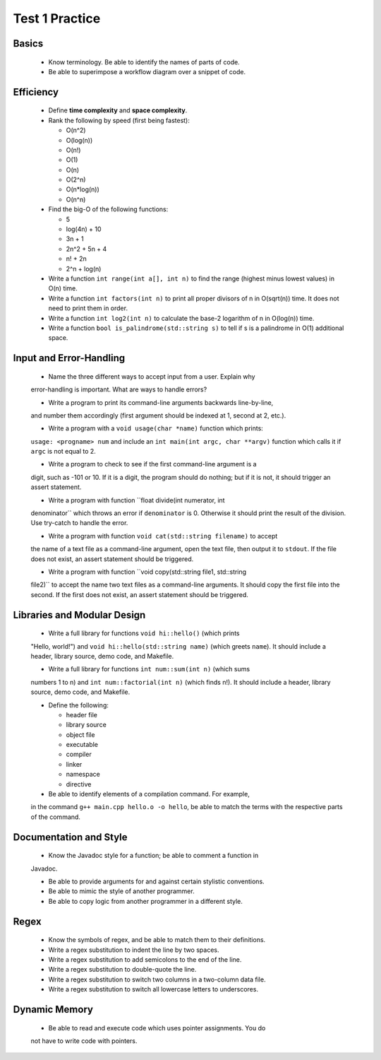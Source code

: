 Test 1 Practice
===============


Basics
------

  * Know terminology.  Be able to identify the names of parts of code.
  
  * Be able to superimpose a workflow diagram over a snippet of code.


Efficiency
----------

  * Define **time complexity** and **space complexity**.

  * Rank the following by speed (first being fastest):

    + O(n^2)
    + O(log(n))
    + O(n!)
    + O(1)
    + O(n)
    + O(2^n)
    + O(n*log(n))
    + O(n^n)

  * Find the big-O of the following functions:

    + 5
    + log(4n) + 10
    + 3n + 1
    + 2n^2 + 5n + 4
    + n! + 2n
    + 2^n + log(n)

  * Write a function ``int range(int a[], int n)`` to find the range (highest
    minus lowest values) in O(n) time.

  * Write a function ``int factors(int n)`` to print all proper divisors of
    n in O(sqrt(n)) time.  It does not need to print them in order.

  * Write a function ``int log2(int n)`` to calculate the base-2 logarithm
    of n in O(log(n)) time.

  * Write a function ``bool is_palindrome(std::string s)`` to tell if s is
    a palindrome in O(1) additional space.


Input and Error-Handling
------------------------

  * Name the three different ways to accept input from a user.  Explain why
  error-handling is important. What are ways to handle errors?

  * Write a program to print its command-line arguments backwards line-by-line,
  and number them accordingly (first argument should be indexed at 1, second at
  2, etc.).

  * Write a program with a ``void usage(char *name)`` function which prints:
  ``usage: <progname> num`` and include an ``int main(int argc, char **argv)``
  function which calls it if ``argc`` is not equal to 2.

  * Write a program to check to see if the first command-line argument is a
  digit, such as -101 or 10. If it is a digit, the program should do nothing;
  but if it is not, it should trigger an assert statement.

  * Write a program with function ``float divide(int numerator, int
  denominator`` which throws an error if ``denominator`` is 0. Otherwise it
  should print the result of the division. Use try-catch to handle the error.

  * Write a program with function ``void cat(std::string filename)`` to accept
  the name of a text file as a command-line argument, open the text file, then
  output it to ``stdout``. If the file does not exist, an assert statement
  should be triggered.

  * Write a program with function ``void copy(std::string file1, std::string
  file2)`` to accept the name two text files as a command-line arguments. It
  should copy the first file into the second. If the first does not exist, an
  assert statement should be triggered.


Libraries and Modular Design
----------------------------

  * Write a full library for functions ``void hi::hello()`` (which prints
  "Hello, world!") and ``void hi::hello(std::string name)`` (which greets
  ``name``).  It should include a header, library source, demo code, and
  Makefile.

  * Write a full library for functions ``int num::sum(int n)`` (which sums
  numbers 1 to n) and ``int num::factorial(int n)`` (which finds n!).  It
  should include a header, library source, demo code, and Makefile.

  * Define the following:
  
    + header file
    + library source
    + object file
    + executable
    + compiler
    + linker
    + namespace
    + directive

  * Be able to identify elements of a compilation command. For example,
  in the command ``g++ main.cpp hello.o -o hello``, be able to match the
  terms with the respective parts of the command.


Documentation and Style
-----------------------

  * Know the Javadoc style for a function; be able to comment a function in
  Javadoc.

  * Be able to provide arguments for and against certain stylistic conventions.

  * Be able to mimic the style of another programmer. 

  * Be able to copy logic from another programmer in a different style.


Regex
-----

  * Know the symbols of regex, and be able to match them to their definitions.

  * Write a regex substitution to indent the line by two spaces.

  * Write a regex substitution to add semicolons to the end of the line.

  * Write a regex substitution to double-quote the line.
  
  * Write a regex substitution to switch two columns in a two-column data file.

  * Write a regex substitution to switch all lowercase letters to underscores.


Dynamic Memory
--------------

  * Be able to read and execute code which uses pointer assignments.  You do
  not have to write code with pointers.

